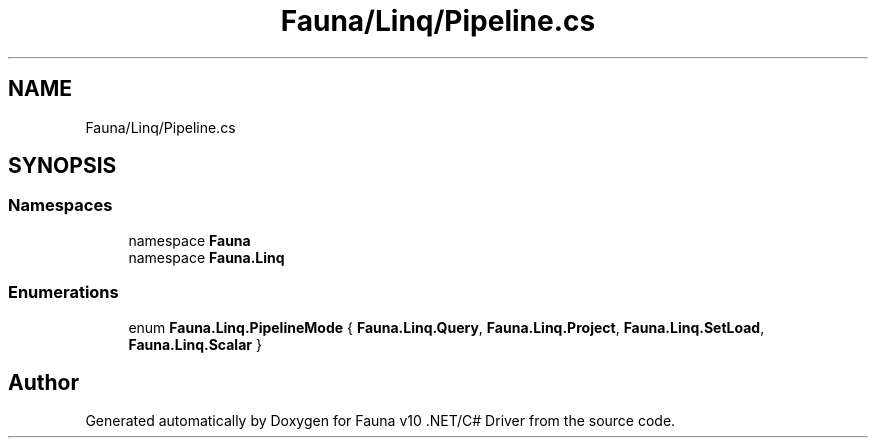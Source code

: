 .TH "Fauna/Linq/Pipeline.cs" 3 "Version 0.3.0-beta" "Fauna v10 .NET/C# Driver" \" -*- nroff -*-
.ad l
.nh
.SH NAME
Fauna/Linq/Pipeline.cs
.SH SYNOPSIS
.br
.PP
.SS "Namespaces"

.in +1c
.ti -1c
.RI "namespace \fBFauna\fP"
.br
.ti -1c
.RI "namespace \fBFauna\&.Linq\fP"
.br
.in -1c
.SS "Enumerations"

.in +1c
.ti -1c
.RI "enum \fBFauna\&.Linq\&.PipelineMode\fP { \fBFauna\&.Linq\&.Query\fP, \fBFauna\&.Linq\&.Project\fP, \fBFauna\&.Linq\&.SetLoad\fP, \fBFauna\&.Linq\&.Scalar\fP }"
.br
.in -1c
.SH "Author"
.PP 
Generated automatically by Doxygen for Fauna v10 \&.NET/C# Driver from the source code\&.
